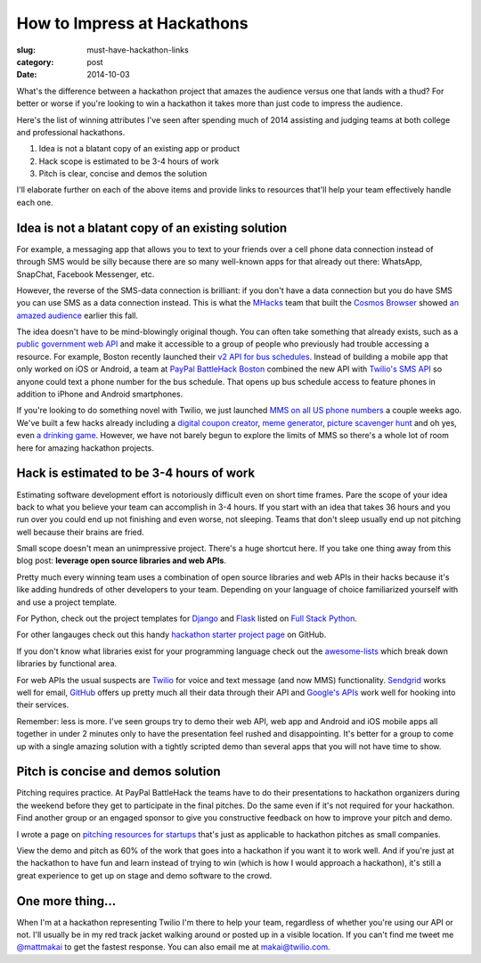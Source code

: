 How to Impress at Hackathons
============================

:slug: must-have-hackathon-links
:category: post
:date: 2014-10-03

What's the difference between a hackathon project that amazes the
audience versus one that lands with a thud? For better or worse 
if you're looking to win a hackathon it takes more than just code to 
impress the audience.

Here's the list of winning attributes I've seen after spending 
much of 2014 assisting and judging teams at both college and professional 
hackathons.

1. Idea is not a blatant copy of an existing app or product

2. Hack scope is estimated to be 3-4 hours of work

3. Pitch is clear, concise and demos the solution

I'll elaborate further on each of the above items and provide links to
resources that'll help your team effectively handle each one.


Idea is not a blatant copy of an existing solution
--------------------------------------------------
For example, a messaging app that allows you to text to your friends over
a cell phone data connection instead of through SMS would be silly 
because there are so many well-known apps for that already out there: 
WhatsApp, SnapChat, Facebook Messenger, etc.

However, the reverse of the SMS-data connection is brilliant: if you 
don't have a data connection but you do have SMS you can use 
SMS as a data connection instead. This is what the 
`MHacks <http://mhacks.org/>`_ team that built the 
`Cosmos Browser <http://cosmosbrowser.org/>`_ showed
`an amazed audience <https://gigaom.com/2014/09/11/cosmos-browser-uses-sms-to-provide-web-access-without-wi-fi-or-mobile-broadband/>`_
earlier this fall.

The idea doesn't have to be mind-blowingly original though. You can often
take something that already exists, such as a 
`public government web API <http://18f.github.io/API-All-the-X/pages/individual_apis>`_
and make it accessible to a group of people who previously had 
trouble accessing a resource. For example, Boston recently launched their 
`v2 API for bus schedules <http://www.mbta.com/rider_tools/developers/>`_.
Instead of building a mobile app that only worked on iOS or Android, a
team at `PayPal BattleHack Boston <https://2014.battlehack.org/boston>`_ 
combined the new API with `Twilio's SMS API <https://www.twilio.com/sms>`_
so anyone could text a phone number for the bus schedule. That opens up
bus schedule access to feature phones in addition to iPhone and Android 
smartphones.

If you're looking to do something novel with Twilio, we just launched
`MMS on all US phone numbers <https://www.twilio.com/mms>`_ a couple weeks
ago. We've built a few hacks already including a 
`digital coupon creator <https://www.twilio.com/blog/2014/10/branded-mms-coupon-generation-with-python-and-twilio.html>`_, 
`meme generator <https://www.twilio.com/blog/2014/10/how-to-build-a-meme-generator-using-twilio-mms-imgflip-and-sinatra.html>`_,
`picture scavenger hunt <https://www.twilio.com/blog/2014/09/build-a-picture-scavenger-hunt-using-twilio-mms.html>`_
and oh yes, even `a drinking game <http://readwrite.com/2014/09/26/friday-fun-twilio-flickr-api-picture-roulette-drinking-game>`_. 
However, we have not barely begun to explore the limits of MMS so there's
a whole lot of room here for amazing hackathon projects.



Hack is estimated to be 3-4 hours of work
-----------------------------------------
Estimating software development effort is notoriously difficult even on
short time frames. Pare the scope of your idea back to what you believe 
your team can accomplish in 3-4 hours. If you start with an idea that takes
36 hours and you run over you could end up not finishing and even worse,
not sleeping. Teams that don't sleep usually end up not pitching well 
because their brains are fried.

Small scope doesn't mean an unimpressive project. There's a huge shortcut 
here. If you take one thing away from this blog post: 
**leverage open source libraries and web APIs**. 

Pretty much every winning team uses a combination of open source libraries 
and web APIs in their hacks because it's like adding hundreds of 
other developers to your team. Depending on your language of choice 
familiarized yourself with and use a project template.

For Python, check out the project templates for 
`Django <http://www.fullstackpython.com/django.html>`_ and 
`Flask <http://www.fullstackpython.com/flask.html>`_ listed on 
`Full Stack Python <http://www.fullstackpython.com/>`_.

For other langauges check out this handy 
`hackathon starter project page <https://github.com/geekcamp-ph/hackathon-starters>`_ on GitHub.

If you don't know what libraries exist for your programming language
check out the 
`awesome-lists <https://github.com/bayandin/awesome-awesomeness>`_ which
break down libraries by functional area.

For web APIs the usual suspects are `Twilio <https://www.twilio.com/>`_ for
voice and text message (and now MMS) functionality. 
`Sendgrid <http://sendgrid.com/>`_ works well for email, 
`GitHub <https://developer.github.com/v3/>`_ offers up pretty much all their
data through their API and 
`Google's APIs <https://developers.google.com/apis-explorer/#p/>`_ work
well for hooking into their services. 

Remember: less is more. I've seen groups try to demo their web API, web app
and Android and iOS mobile apps all together in under 2 minutes only 
to have the presentation feel rushed and disappointing. It's better 
for a group to come up with a single amazing solution with a tightly
scripted demo than several apps that you will not have time to show.


Pitch is concise and demos solution
-----------------------------------
Pitching requires practice. At PayPal BattleHack the teams have to do their
presentations to hackathon organizers during the weekend before they get 
to participate in the final pitches. Do the same even if it's not required
for your hackathon. Find another group or an engaged sponsor to give you
constructive feedback on how to improve your pitch and demo. 

I wrote a page on 
`pitching resources for startups <http://www.howdoistartup.com/pitching.html>`_
that's just as applicable to hackathon pitches as small companies.

View the demo and pitch as 60% of the work that goes into a hackathon if
you want it to work well. And if you're just at the hackathon to have 
fun and learn instead of trying to win (which is how I would approach a
hackathon), it's still a great experience to get up on stage 
and demo software to the crowd.


One more thing...
-----------------
When I'm at a hackathon representing Twilio I'm there to help your team,
regardless of whether you're using our API or not. I'll usually be in my
red track jacket walking around or posted up in a visible location. If you
can't find me tweet me `@mattmakai <https://twitter.com/mattmakai>`_ to get
the fastest response. You can also email me at makai@twilio.com.

